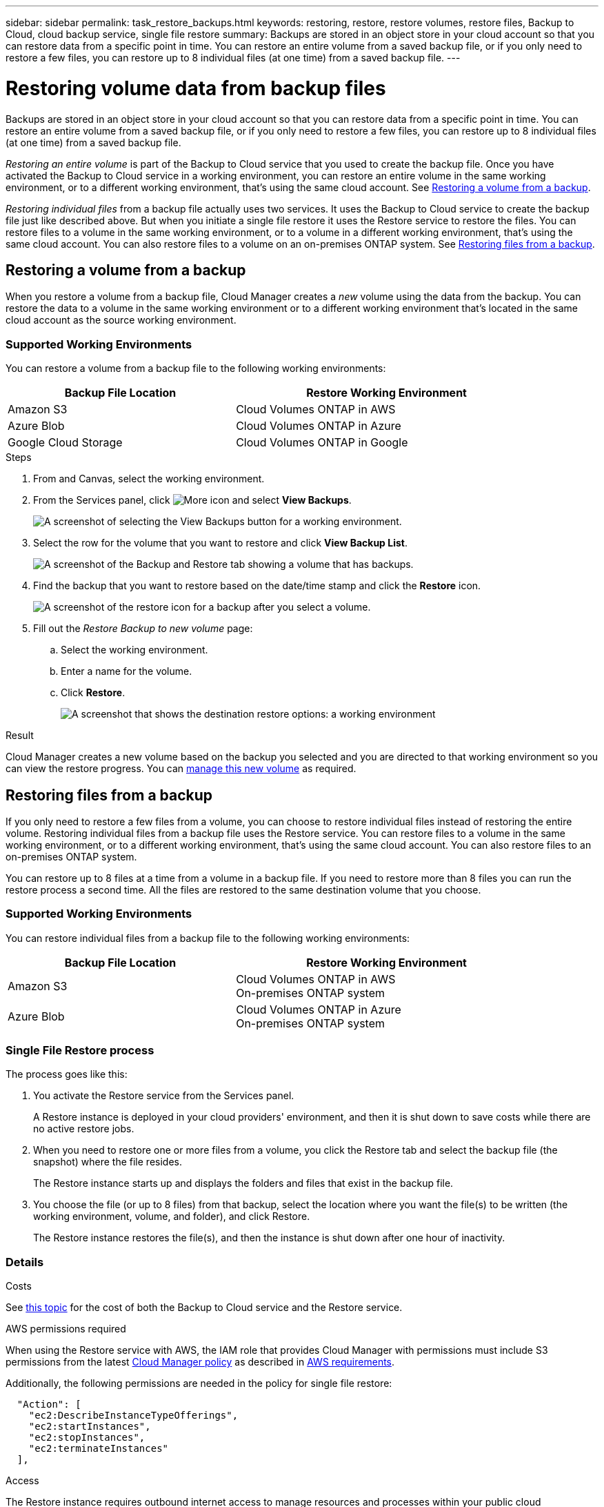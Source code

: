 ---
sidebar: sidebar
permalink: task_restore_backups.html
keywords: restoring, restore, restore volumes, restore files, Backup to Cloud, cloud backup service, single file restore
summary: Backups are stored in an object store in your cloud account so that you can restore data from a specific point in time. You can restore an entire volume from a saved backup file, or if you only need to restore a few files, you can restore up to 8 individual files (at one time) from a saved backup file.
---

= Restoring volume data from backup files
:hardbreaks:
:nofooter:
:icons: font
:linkattrs:
:imagesdir: ./media/

[.lead]
Backups are stored in an object store in your cloud account so that you can restore data from a specific point in time. You can restore an entire volume from a saved backup file, or if you only need to restore a few files, you can restore up to 8 individual files (at one time) from a saved backup file.

_Restoring an entire volume_ is part of the Backup to Cloud service that you used to create the backup file. Once you have activated the Backup to Cloud service in a working environment, you can restore an entire volume in the same working environment, or to a different working environment, that's using the same cloud account. See <<Restoring a volume from a backup,Restoring a volume from a backup>>.

_Restoring individual files_ from a backup file actually uses two services. It uses the Backup to Cloud service to create the backup file just like described above. But when you initiate a single file restore it uses the Restore service to restore the files. You can restore files to a volume in the same working environment, or to a volume in a different working environment, that's using the same cloud account. You can also restore files to a volume on an on-premises ONTAP system. See <<Restoring files from a backup,Restoring files from a backup>>.

== Restoring a volume from a backup

When you restore a volume from a backup file, Cloud Manager creates a _new_ volume using the data from the backup. You can restore the data to a volume in the same working environment or to a different working environment that's located in the same cloud account as the source working environment.

=== Supported Working Environments

You can restore a volume from a backup file to the following working environments:

[cols=2*,options="header",cols="30,40",width="90%"]
|===

| Backup File Location
| Restore Working Environment

| Amazon S3 | Cloud Volumes ONTAP in AWS
| Azure Blob | Cloud Volumes ONTAP in Azure
| Google Cloud Storage | Cloud Volumes ONTAP in Google

|===

.Steps

. From and Canvas, select the working environment.

. From the Services panel, click image:screenshot_gallery_options.gif[More icon] and select *View Backups*.
+
image:screenshot_view_backups_selection.png[A screenshot of selecting the View Backups button for a working environment.]

. Select the row for the volume that you want to restore and click *View Backup List*.
+
image:screenshot_backup_to_s3_volume.gif[A screenshot of the Backup and Restore tab showing a volume that has backups.]

. Find the backup that you want to restore based on the date/time stamp and click the *Restore* icon.
+
image:screenshot_backup_to_s3_restore_icon.gif[A screenshot of the restore icon for a backup after you select a volume.]

. Fill out the _Restore Backup to new volume_ page:
.. Select the working environment.
.. Enter a name for the volume.
.. Click *Restore*.
+
image:screenshot_backup_to_s3_restore_options.gif[A screenshot that shows the destination restore options: a working environment, a volume, and the volume info.]

.Result

Cloud Manager creates a new volume based on the backup you selected and you are directed to that working environment so you can view the restore progress. You can link:task_managing_storage.html#managing-existing-volumes[manage this new volume^] as required.

== Restoring files from a backup

If you only need to restore a few files from a volume, you can choose to restore individual files instead of restoring the entire volume. Restoring individual files from a backup file uses the Restore service. You can restore files to a volume in the same working environment, or to a different working environment, that's using the same cloud account. You can also restore files to an on-premises ONTAP system.

You can restore up to 8 files at a time from a volume in a backup file. If you need to restore more than 8 files you can run the restore process a second time. All the files are restored to the same destination volume that you choose.

=== Supported Working Environments

You can restore individual files from a backup file to the following working environments:

[cols=2*,options="header",cols="30,40",width="90%"]
|===

| Backup File Location
| Restore Working Environment

| Amazon S3 | Cloud Volumes ONTAP in AWS
 On-premises ONTAP system
| Azure Blob | Cloud Volumes ONTAP in Azure
On-premises ONTAP system

|===

=== Single File Restore process

The process goes like this:

. You activate the Restore service from the Services panel.
+
A Restore instance is deployed in your cloud providers' environment, and then it is shut down to save costs while there are no active restore jobs.

. When you need to restore one or more files from a volume, you click the Restore tab and select the backup file (the snapshot) where the file resides.
+
The Restore instance starts up and displays the folders and files that exist in the backup file.

. You choose the file (or up to 8 files) from that backup, select the location where you want the file(s) to be written (the working environment, volume, and folder), and click Restore.
+
The Restore instance restores the file(s), and then the instance is shut down after one hour of inactivity.

=== Details

.Costs

See link:concept_backup_to_cloud.html#cost[this topic^] for the cost of both the Backup to Cloud service and the Restore service.

.AWS permissions required

When using the Restore service with AWS, the IAM role that provides Cloud Manager with permissions must include S3 permissions from the latest https://mysupport.netapp.com/site/info/cloud-manager-policies[Cloud Manager policy^] as described in link:task_backup_to_s3.html#requirements[AWS requirements^].

Additionally, the following permissions are needed in the policy for single file restore:

[source,json]
  "Action": [
    "ec2:DescribeInstanceTypeOfferings",
    "ec2:startInstances",
    "ec2:stopInstances",
    "ec2:terminateInstances"
  ],

.Access

The Restore instance requires outbound internet access to manage resources and processes within your public cloud environment.

=== Activating the Restore service

This is a one-time operation per working environment to create the Restore instance.

NOTE: The Backup to Cloud service must already be activated for this working environment.

.Steps

. From and Canvas, select the working environment.

. Click the *Activate* button for the Restore service.
+
image:screenshot_restore_activate_button.png[A screenshot of the Activate button to enable the single file restore functionality.]

A Restore instance is deployed in your cloud providers' environment, and then it is shut down. The instance is stopped to save you money so that you incur costs only when the Restore instance is active.

=== Restoring a single file from a backup file

Follow these steps to restore up to 8 files from a volume backup to a new volume. This functionality uses Live Browsing so that you can view the current list of directories and files within the backup file.

Note that the wording in the UI calls each backup file a "snapshot" because backup files are created using NetApp Snapshot technology.

The following video shows a quick walkthrough of restoring a single file:

video::ROAY6gPL9N0[youtube, width=848, height=480]

NOTE: The ONTAP version must be 9.6 or greater in your source and destination ONTAP systems.

.Steps

. Click the *Restore* tab.
+
The Restore Dashboard appears.
+
image:screenshot_restore_inventory_page.png[A screenshot of the Restore inventory page that shows all restore operations that have completed. It also shows the Restore Files button.]

. Click the *Restore Files* button.

. In the _Select Source_ page, select the *Working Environment*, the *Volume*, and the *Snapshot* that has the date/time stamp from which you want to restore files.
+
image:screenshot_restore_select_source.png[A screenshot of selecting the volume and snapshot for the files you want to restore.]

. Click *Continue* and the Restore instance is started. After a few minutes the Restore instance displays the list of folders and files from the volume snapshot.
+
image:screenshot_restore_select_files.png[A screenshot of the Select Files page so you can navigate to the files you want to restore.]

. In the _Select Files_ page, select the file or files that you want to restore and click *Continue*.
* You can click the search icon and enter the name of the file to navigate directly to the file.
* You can click the file name if you see it.
* You can navigate down levels in folders using the  image:button_subfolder.png[] button at the end of the row to find the file.
+
As you select files they are added to the left side of the page so you can see the files that you have already chosen. You can remove a file from this list if needed by clicking the *x* next to the file name.

. In the _Select Destination_ page, select the *Working Environment*.
+
image:screenshot_restore_select_work_env.png[A screenshot of selecting the destination working environment for the files you want to restore.]
+
If you select an on-premises cluster and you haven't already configured the cluster connection to the object storage, you are prompted for additional information:
+
* When restoring from Amazon S3, enter IPspace in the ONTAP cluster where the destination volumes reside, and the AWS Access Key and Secret Key needed to access the backup file.
* When restoring from Azure Blob, enter the IPspace in the ONTAP cluster where the destination volumes reside.

. Then select the *Volume* and the *Folder* where you want to restore the files.
+
image:screenshot_restore_select_dest.png[A screenshot of selecting the volume and folder for the files you want to restore.]
+
You have a few options for the location when restoring files.

+
* When you have chosen *Select Target Folder*, as shown above:
+
** You can select any folder.
** You can hover over a folder and click image:button_subfolder.png[] at the end of the row to drill down into subfolders, and then select a folder.

+
* If you have selected the same Working Environment and Volume as the source file (as identified by the image:button_source.png[] icon), you can select *Maintain Source Folder Path* to restore the file, or all files, to the same folder where they existed in the source structure. All the same folders and sub-folders must exist; folders are not created.

. Click *Restore* and you are returned to the Restore Dashboard so you can see the progress of the restore operation.

The Restore instance is shut down after a certain period of inactivity.
